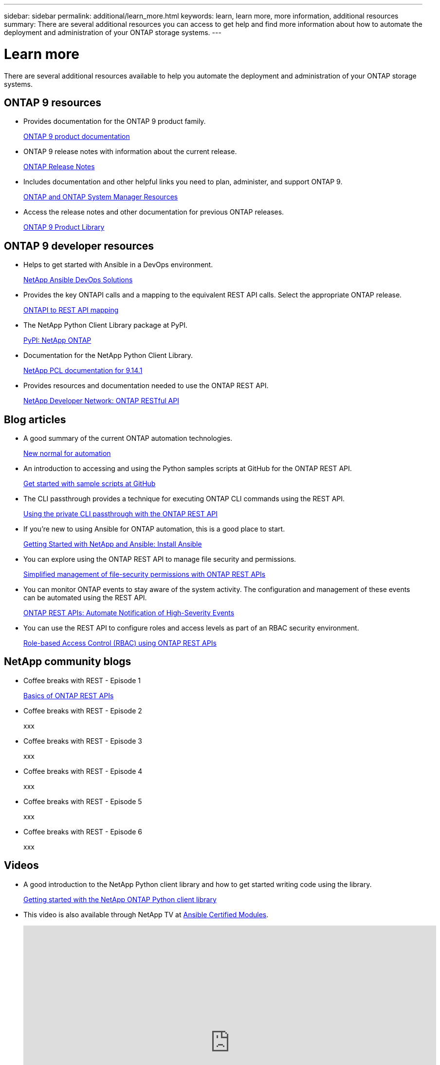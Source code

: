 ---
sidebar: sidebar
permalink: additional/learn_more.html
keywords: learn, learn more, more information, additional resources
summary: There are several additional resources you can access to get help and find more information about how to automate the deployment and administration of your ONTAP storage systems.
---

= Learn more
:hardbreaks:
:nofooter:
:icons: font
:linkattrs:
:imagesdir: ../media/

[.lead]
There are several additional resources available to help you automate the deployment and administration of your ONTAP storage systems.

== ONTAP 9 resources

* Provides documentation for the ONTAP 9 product family.
+
https://docs.netapp.com/us-en/ontap-family/[ONTAP 9 product documentation^]

* ONTAP 9 release notes with information about the current release.
+
https://library.netapp.com/ecm/ecm_download_file/ECMLP2492508[ONTAP Release Notes^]

* Includes documentation and other helpful links you need to plan, administer, and support ONTAP 9.
+
https://www.netapp.com/us/documentation/ontap-and-oncommand-system-manager.aspx[ONTAP and ONTAP System Manager Resources^]

* Access the release notes and other documentation for previous ONTAP releases.
+
https://mysupport.netapp.com/documentation/productlibrary/index.html?productID=62286[ONTAP 9 Product Library^]

== ONTAP 9 developer resources

* Helps to get started with Ansible in a DevOps environment.
+
https://www.netapp.com/devops-solutions/ansible/[NetApp Ansible DevOps Solutions^]

* Provides the key ONTAPI calls and a mapping to the equivalent REST API calls. Select the appropriate ONTAP release.
+
link:../migrate/mapping.html[ONTAPI to REST API mapping]

* The NetApp Python Client Library package at PyPI.
+
https://pypi.org/project/netapp-ontap[PyPI: NetApp ONTAP^]

* Documentation for the NetApp Python Client Library.
+
https://library.netapp.com/ecmdocs/ECMLP2886776/html/index.html[NetApp PCL documentation for 9.14.1^]

* Provides resources and documentation needed to use the ONTAP REST API.
+
https://devnet.netapp.com/restapi.php[NetApp Developer Network: ONTAP RESTful API^]

== Blog articles

* A good summary of the current ONTAP automation technologies.
+
https://www.netapp.com/blog/new-normal-for-automation[New normal for automation^]

* An introduction to accessing and using the Python samples scripts at GitHub for the ONTAP REST API.
+
https://netapp.io/2020/04/23/ontap-rest-apis[Get started with sample scripts at GitHub^]

* The CLI passthrough provides a technique for executing ONTAP CLI commands using the REST API.
+
https://netapp.io/2020/11/09/private-cli-passthrough-ontap-rest-api[Using the private CLI passthrough with the ONTAP REST API^]

* If you're new to using Ansible for ONTAP automation, this is a good place to start.
+
https://netapp.io/2018/10/08/getting-started-with-netapp-and-ansible-install-ansible[Getting Started with NetApp and Ansible: Install Ansible^]

* You can explore using the ONTAP REST API to manage file security and permissions.
+
https://netapp.io/2021/06/28/simplified-management-of-file-security-permissions-with-ontap-rest-apis[Simplified management of file-security permissions with ONTAP REST APIs^]

* You can monitor ONTAP events to stay aware of the system activity. The configuration and management of these events can be automated using the REST API.
+
https://blog.netapp.com/ontap-rest-apis-automate-notification[ONTAP REST APIs: Automate Notification of High-Severity Events^]

* You can use the REST API to configure roles and access levels as part of an RBAC security environment.
+
https://netapp.io/2022/06/26/rbac-using-ontap-rest-apis[Role-based Access Control (RBAC) using ONTAP REST APIs^]

== NetApp community blogs

* Coffee breaks with REST - Episode 1
+
https://community.netapp.com/t5/ONTAP-Rest-API-Discussions/Coffee-breaks-with-REST-Episode-1-Basics-of-ONTAP-REST-APIs/m-p/167852[Basics of ONTAP REST APIs^]

* Coffee breaks with REST - Episode 2
+
xxx

* Coffee breaks with REST - Episode 3
+
xxx

* Coffee breaks with REST - Episode 4
+
xxx

* Coffee breaks with REST - Episode 5
+
xxx

* Coffee breaks with REST - Episode 6
+
xxx

== Videos

* A good introduction to the NetApp Python client library and how to get started writing code using the library.
+
https://www.youtube.com/watch?v=Wws3SB5d9Ss[Getting started with the NetApp ONTAP Python client library^]

* This video is also available through NetApp TV at link:https://tv.netapp.com/detail/video/6217195551001[Ansible Certified Modules^].
+
video::L5DZBV_Sg9E[youtube, width=848, height=480]

* A look at the Ansible Certified Modules.
+
video::ZlmQ5IuVZD8[youtube, width=848, height=480]

* A collection of videos at NetApp TechComm TV.
+
https://www.youtube.com/playlist?list=PLHSh2r3A9gQRG1kkAcx1MmtVYPimyxOp_[Automate NetApp ONTAP Management^]

== Technical training and events

* Insight 2022 presentation (26 minutes).
+
https://www.netapp.tv/details/29670[Modernize your ONTAP Storage Management with ONTAP REST API^]

* Insight 2021 presentation (31 minutes).
+
https://www.netapp.tv/details/28343[NetApp ONTAP: Save time and simplify using REST APIs^]

* NetApp Learning Services.
+
https://netapp.sabacloud.com/Saba/Web_spf/NA1PRD0047/app/shared;spf-url=common%2Fledetail%2FSTRSW-ILT-RSTAPI[Automate Storage Administration Using ONTAP REST API and Ansible^]

== NetApp Knowledge Base

xxx

== Additional NetApp resources

* Access troubleshooting tools, documentation, and technical support assistance.
+
https://mysupport.netapp.com/[NetApp Support^]

* Access requirements and compatibility information related to using ONTAP 9 and the ONTAP REST API.
+
https://mysupport.netapp.com/matrix[NetApp Interoperability Matrix Tool^]

* Access technical reports, white papers, and other documents.
+
http://www.netapp.com/us/library/index.aspx[NetApp library of technical reports and white papers^]
